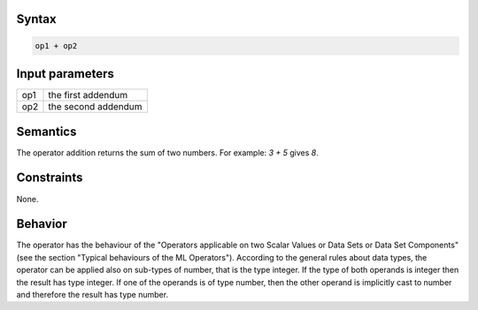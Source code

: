 ------
Syntax
------

.. code-block:: text

    op1 + op2

----------------
Input parameters
----------------

.. list-table::

   * - op1
     - the first addendum
   * - op2
     - the second addendum

---------
Semantics
---------

The operator addition returns the sum of two numbers.
For example: `3 + 5` gives `8`.

-----------
Constraints
-----------

None.

--------
Behavior
--------

The operator has the behaviour of the "Operators applicable on two Scalar Values or Data Sets or Data Set Components" (see the section "Typical behaviours of the ML Operators").
According to the general rules about data types, the operator can be applied also on sub-types of number, that is the type integer.
If the type of both operands is integer then the result has type integer.
If one of the operands is of type number, then the other operand is implicitly cast to number and therefore the result has type number.
